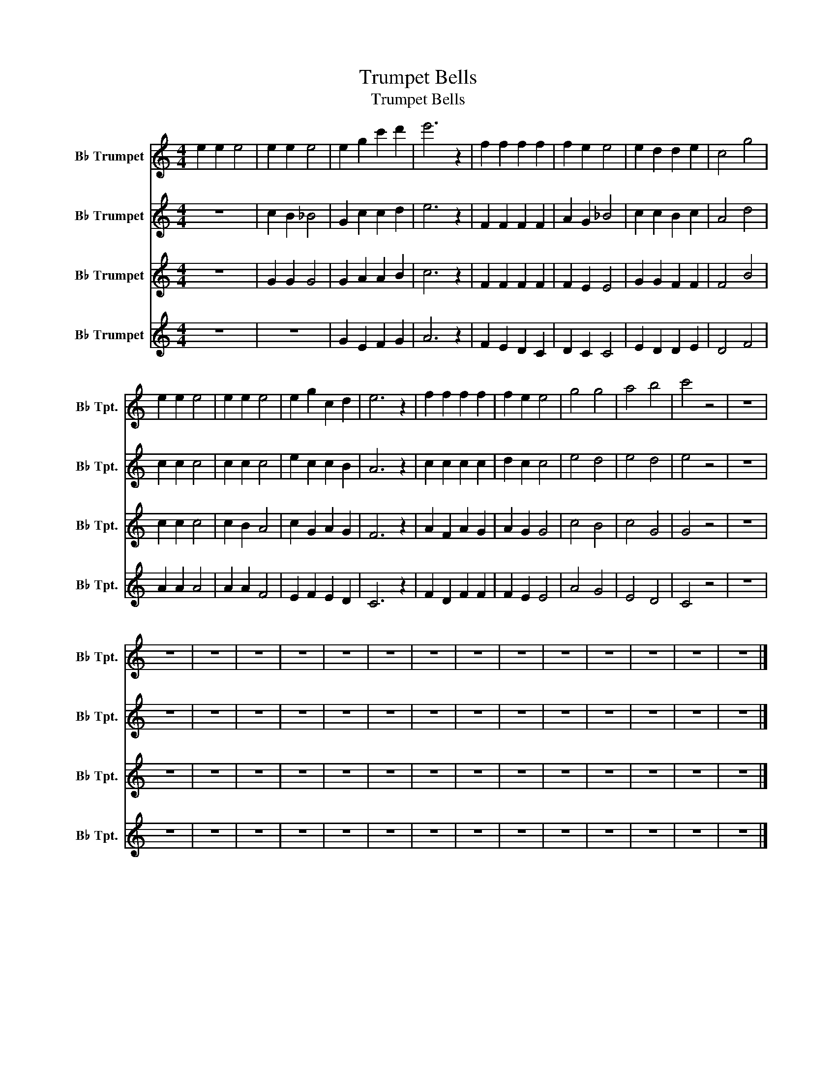 X:1
T:Trumpet Bells
T:Trumpet Bells
%%score 1 2 3 4
L:1/8
M:4/4
K:none
V:1 treble transpose=-2 nm="B♭ Trumpet" snm="B♭ Tpt."
V:2 treble transpose=-2 nm="B♭ Trumpet" snm="B♭ Tpt."
V:3 treble transpose=-2 nm="B♭ Trumpet" snm="B♭ Tpt."
V:4 treble transpose=-2 nm="B♭ Trumpet" snm="B♭ Tpt."
V:1
[K:C] e2 e2 e4 | e2 e2 e4 | e2 g2 c'2 d'2 | e'6 z2 | f2 f2 f2 f2 | f2 e2 e4 | e2 d2 d2 e2 | c4 g4 | %8
 e2 e2 e4 | e2 e2 e4 | e2 g2 c2 d2 | e6 z2 | f2 f2 f2 f2 | f2 e2 e4 | g4 g4 | a4 b4 | c'4 z4 | z8 | %18
 z8 | z8 | z8 | z8 | z8 | z8 | z8 | z8 | z8 | z8 | z8 | z8 | z8 | z8 |] %32
V:2
[K:C] z8 | c2 B2 _B4 | G2 c2 c2 d2 | e6 z2 | F2 F2 F2 F2 | A2 G2 _B4 | c2 c2 B2 c2 | A4 d4 | %8
 c2 c2 c4 | c2 c2 c4 | e2 c2 c2 B2 | A6 z2 | c2 c2 c2 c2 | d2 c2 c4 | e4 d4 | e4 d4 | e4 z4 | z8 | %18
 z8 | z8 | z8 | z8 | z8 | z8 | z8 | z8 | z8 | z8 | z8 | z8 | z8 | z8 |] %32
V:3
[K:C] z8 | G2 G2 G4 | G2 A2 A2 B2 | c6 z2 | F2 F2 F2 F2 | F2 E2 E4 | G2 G2 F2 F2 | F4 B4 | %8
 c2 c2 c4 | c2 B2 A4 | c2 G2 A2 G2 | F6 z2 | A2 F2 A2 G2 | A2 G2 G4 | c4 B4 | c4 G4 | G4 z4 | z8 | %18
 z8 | z8 | z8 | z8 | z8 | z8 | z8 | z8 | z8 | z8 | z8 | z8 | z8 | z8 |] %32
V:4
[K:C] z8 | z8 | G2 E2 F2 G2 | A6 z2 | F2 E2 D2 C2 | D2 C2 C4 | E2 D2 D2 E2 | D4 F4 | A2 A2 A4 | %9
 A2 A2 F4 | E2 F2 E2 D2 | C6 z2 | F2 D2 F2 F2 | F2 E2 E4 | A4 G4 | E4 D4 | C4 z4 | z8 | z8 | z8 | %20
 z8 | z8 | z8 | z8 | z8 | z8 | z8 | z8 | z8 | z8 | z8 | z8 |] %32

